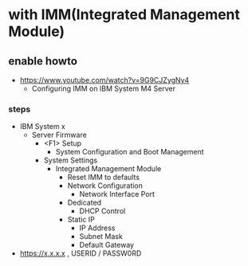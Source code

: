 * with IMM(Integrated Management Module)

** enable howto

- https://www.youtube.com/watch?v=9G9CJZygNy4
  - Configuring IMM on IBM System M4 Server

*** steps

- IBM System x
  - Server Firmware
    - <F1> Setup
      - System Configuration and Boot Management
	- System Settings
	  - Integrated Management Module
	    - Reset IMM to defaults
	    - Network Configuration
	      - Network Interface Port
		- Dedicated
	      - DHCP Control
		- Static IP
	      - IP Address
	      - Subnet Mask
	      - Default Gateway
- https://x.x.x.x , USERID / PASSW0RD
